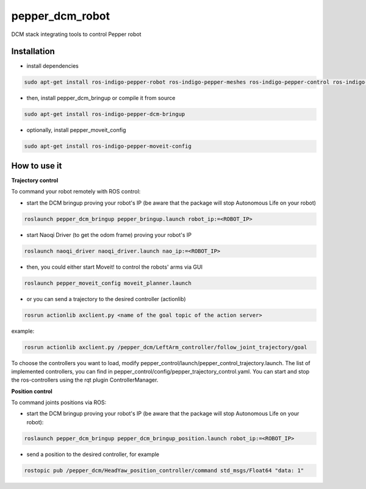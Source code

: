 pepper_dcm_robot
=============

DCM stack integrating tools to control Pepper robot

Installation
------------
- install dependencies

.. code-block:: bash

        sudo apt-get install ros-indigo-pepper-robot ros-indigo-pepper-meshes ros-indigo-pepper-control ros-indigo-naoqi-dcm-driver

- then, install pepper_dcm_bringup or compile it from source

.. code-block:: bash

        sudo apt-get install ros-indigo-pepper-dcm-bringup

- optionally, install pepper_moveit_config

.. code-block:: bash

        sudo apt-get install ros-indigo-pepper-moveit-config

How to use it
-------------

**Trajectory control**

To command your robot remotely with ROS control:
    
- start the DCM bringup proving your robot's IP (be aware that the package will stop Autonomous Life on your robot)

.. code-block:: bash

        roslaunch pepper_dcm_bringup pepper_bringup.launch robot_ip:=<ROBOT_IP>

- start Naoqi Driver (to get the odom frame) proving your robot's IP

.. code-block:: bash

        roslaunch naoqi_driver naoqi_driver.launch nao_ip:=<ROBOT_IP>

- then, you could either start Moveit! to control the robots' arms via GUI

.. code-block:: bash

        roslaunch pepper_moveit_config moveit_planner.launch

- or you can send a trajectory to the desired controller (actionlib)

.. code-block:: bash

        rosrun actionlib axclient.py <name of the goal topic of the action server>

example:

.. code-block:: bash

        rosrun actionlib axclient.py /pepper_dcm/LeftArm_controller/follow_joint_trajectory/goal

To choose the controllers you want to load, modify pepper_control/launch/pepper_control_trajectory.launch.
The list of implemented controllers, you can find in pepper_control/config/pepper_trajectory_control.yaml. 
You can start and stop the ros-controllers using the rqt plugin ControllerManager.

**Position control**

To command joints positions via ROS:

- start the DCM bringup proving your robot's IP (be aware that the package will stop Autonomous Life on your robot):

.. code-block:: bash

        roslaunch pepper_dcm_bringup pepper_dcm_bringup_position.launch robot_ip:=<ROBOT_IP>

- send a position to the desired controller, for example

.. code-block:: bash

        rostopic pub /pepper_dcm/HeadYaw_position_controller/command std_msgs/Float64 "data: 1"
